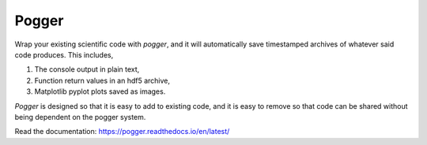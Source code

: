 Pogger
======

Wrap your existing scientific code with `pogger`, and it will automatically
save timestamped archives of whatever said code produces.
This includes,

1.
    The console output in plain text,
2.
    Function return values in an hdf5 archive,
3.
    Matplotlib pyplot plots saved as images.

`Pogger` is designed so that it is easy to add to existing code, and it is
easy to remove so that code can be shared without being dependent on the pogger
system.

Read the documentation: https://pogger.readthedocs.io/en/latest/
